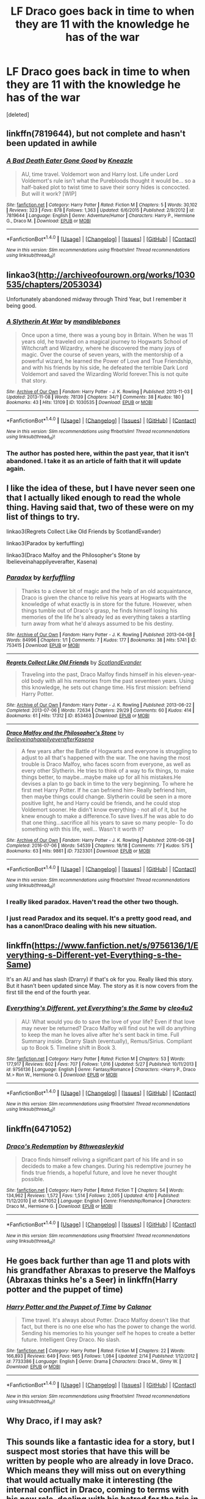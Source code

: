 #+TITLE: LF Draco goes back in time to when they are 11 with the knowledge he has of the war

* LF Draco goes back in time to when they are 11 with the knowledge he has of the war
:PROPERTIES:
:Score: 22
:DateUnix: 1483199087.0
:DateShort: 2016-Dec-31
:FlairText: Request
:END:
[deleted]


** linkffn(7819644), but not complete and hasn't been updated in awhile
:PROPERTIES:
:Author: TraceyThomas86
:Score: 3
:DateUnix: 1483202802.0
:DateShort: 2016-Dec-31
:END:

*** [[http://www.fanfiction.net/s/7819644/1/][*/A Bad Death Eater Gone Good/*]] by [[https://www.fanfiction.net/u/42364/Kneazle][/Kneazle/]]

#+begin_quote
  AU, time travel. Voldemort won and Harry lost. Life under Lord Voldemort's rule isn't what the Purebloods thought it would be... so a half-baked plot to twist time to save their sorry hides is concocted. But will it work? [WIP]
#+end_quote

^{/Site/: [[http://www.fanfiction.net/][fanfiction.net]] *|* /Category/: Harry Potter *|* /Rated/: Fiction M *|* /Chapters/: 5 *|* /Words/: 30,102 *|* /Reviews/: 323 *|* /Favs/: 878 *|* /Follows/: 1,363 *|* /Updated/: 6/6/2015 *|* /Published/: 2/9/2012 *|* /id/: 7819644 *|* /Language/: English *|* /Genre/: Adventure/Humor *|* /Characters/: Harry P., Hermione G., Draco M. *|* /Download/: [[http://www.ff2ebook.com/old/ffn-bot/index.php?id=7819644&source=ff&filetype=epub][EPUB]] or [[http://www.ff2ebook.com/old/ffn-bot/index.php?id=7819644&source=ff&filetype=mobi][MOBI]]}

--------------

*FanfictionBot*^{1.4.0} *|* [[[https://github.com/tusing/reddit-ffn-bot/wiki/Usage][Usage]]] | [[[https://github.com/tusing/reddit-ffn-bot/wiki/Changelog][Changelog]]] | [[[https://github.com/tusing/reddit-ffn-bot/issues/][Issues]]] | [[[https://github.com/tusing/reddit-ffn-bot/][GitHub]]] | [[[https://www.reddit.com/message/compose?to=tusing][Contact]]]

^{/New in this version: Slim recommendations using/ ffnbot!slim! /Thread recommendations using/ linksub(thread_id)!}
:PROPERTIES:
:Author: FanfictionBot
:Score: 2
:DateUnix: 1483202808.0
:DateShort: 2016-Dec-31
:END:


** linkao3([[http://archiveofourown.org/works/1030535/chapters/2053034]])

Unfortunately abandoned midway through Third Year, but I remember it being good.
:PROPERTIES:
:Author: SilverCookieDust
:Score: 4
:DateUnix: 1483204689.0
:DateShort: 2016-Dec-31
:END:

*** [[http://archiveofourown.org/works/1030535][*/A Slytherin At War/*]] by [[http://www.archiveofourown.org/users/mandiblebones/pseuds/mandiblebones][/mandiblebones/]]

#+begin_quote
  Once upon a time, there was a young boy in Britain. When he was 11 years old, he traveled on a magical journey to Hogwarts School of Witchcraft and Wizardry, where he discovered the many joys of magic. Over the course of seven years, with the mentorship of a powerful wizard, he learned the Power of Love and True Friendship, and with his friends by his side, he defeated the terrible Dark Lord Voldemort and saved the Wizarding World forever.This is not quite that story.
#+end_quote

^{/Site/: [[http://www.archiveofourown.org/][Archive of Our Own]] *|* /Fandom/: Harry Potter - J. K. Rowling *|* /Published/: 2013-11-03 *|* /Updated/: 2013-11-08 *|* /Words/: 78139 *|* /Chapters/: 34/? *|* /Comments/: 38 *|* /Kudos/: 180 *|* /Bookmarks/: 43 *|* /Hits/: 13109 *|* /ID/: 1030535 *|* /Download/: [[http://archiveofourown.org/downloads/ma/mandiblebones/1030535/A%20Slytherin%20At%20War.epub?updated_at=1457985889][EPUB]] or [[http://archiveofourown.org/downloads/ma/mandiblebones/1030535/A%20Slytherin%20At%20War.mobi?updated_at=1457985889][MOBI]]}

--------------

*FanfictionBot*^{1.4.0} *|* [[[https://github.com/tusing/reddit-ffn-bot/wiki/Usage][Usage]]] | [[[https://github.com/tusing/reddit-ffn-bot/wiki/Changelog][Changelog]]] | [[[https://github.com/tusing/reddit-ffn-bot/issues/][Issues]]] | [[[https://github.com/tusing/reddit-ffn-bot/][GitHub]]] | [[[https://www.reddit.com/message/compose?to=tusing][Contact]]]

^{/New in this version: Slim recommendations using/ ffnbot!slim! /Thread recommendations using/ linksub(thread_id)!}
:PROPERTIES:
:Author: FanfictionBot
:Score: 3
:DateUnix: 1483204700.0
:DateShort: 2016-Dec-31
:END:


*** The author has posted here, within the past year, that it isn't abandoned. I take it as an article of faith that it will update again.
:PROPERTIES:
:Score: 1
:DateUnix: 1483319445.0
:DateShort: 2017-Jan-02
:END:


** I like the idea of these, but I have never seen one that I actually liked enough to read the whole thing. Having said that, two of these were on my list of things to try.

linkao3(Regrets Collect Like Old Friends by ScotlandEvander)

linkao3(Paradox by kerfuffling)

linkao3(Draco Malfoy and the Philosopher's Stone by Ibelieveinahappilyeverafter, Kasena)
:PROPERTIES:
:Author: pezes
:Score: 3
:DateUnix: 1483201470.0
:DateShort: 2016-Dec-31
:END:

*** [[http://archiveofourown.org/works/753415][*/Paradox/*]] by [[http://www.archiveofourown.org/users/kerfuffling/pseuds/kerfuffling][/kerfuffling/]]

#+begin_quote
  Thanks to a clever bit of magic and the help of an old acquaintance, Draco is given the chance to relive his years at Hogwarts with the knowledge of what exactly is in store for the future. However, when things tumble out of Draco's grasp, he finds himself losing his memories of the life he's already led as everything takes a startling turn away from what he'd always assumed to be his destiny.
#+end_quote

^{/Site/: [[http://www.archiveofourown.org/][Archive of Our Own]] *|* /Fandom/: Harry Potter - J. K. Rowling *|* /Published/: 2013-04-08 *|* /Words/: 84996 *|* /Chapters/: 1/1 *|* /Comments/: 7 *|* /Kudos/: 177 *|* /Bookmarks/: 38 *|* /Hits/: 5741 *|* /ID/: 753415 *|* /Download/: [[http://archiveofourown.org/downloads/ke/kerfuffling/753415/Paradox.epub?updated_at=1387629868][EPUB]] or [[http://archiveofourown.org/downloads/ke/kerfuffling/753415/Paradox.mobi?updated_at=1387629868][MOBI]]}

--------------

[[http://archiveofourown.org/works/853463][*/Regrets Collect Like Old Friends/*]] by [[http://www.archiveofourown.org/users/ScotlandEvander/pseuds/ScotlandEvander][/ScotlandEvander/]]

#+begin_quote
  Traveling into the past, Draco Malfoy finds himself in his eleven-year-old body with all his memories from the past seventeen years. Using this knowledge, he sets out change time. His first mission: befriend Harry Potter.
#+end_quote

^{/Site/: [[http://www.archiveofourown.org/][Archive of Our Own]] *|* /Fandom/: Harry Potter - J. K. Rowling *|* /Published/: 2013-06-22 *|* /Completed/: 2013-07-06 *|* /Words/: 72634 *|* /Chapters/: 29/29 *|* /Comments/: 60 *|* /Kudos/: 414 *|* /Bookmarks/: 61 *|* /Hits/: 17312 *|* /ID/: 853463 *|* /Download/: [[http://archiveofourown.org/downloads/Sc/ScotlandEvander/853463/Regrets%20Collect%20Like%20Old.epub?updated_at=1387630346][EPUB]] or [[http://archiveofourown.org/downloads/Sc/ScotlandEvander/853463/Regrets%20Collect%20Like%20Old.mobi?updated_at=1387630346][MOBI]]}

--------------

[[http://archiveofourown.org/works/7323301][*/Draco Malfoy and the Philosopher's Stone/*]] by [[http://www.archiveofourown.org/users/Ibelieveinahappilyeverafter/pseuds/Ibelieveinahappilyeverafter/users/Kasena/pseuds/Kasena][/IbelieveinahappilyeverafterKasena/]]

#+begin_quote
  A few years after the Battle of Hogwarts and everyone is struggling to adjust to all that's happened with the war. The one having the most trouble is Draco Malfoy, who faces scorn from everyone, as well as every other Slytherin. He tries to think of a way to fix things, to make things better, to maybe...maybe make up for all his mistakes.He devises a plan to go back in time to the very beginning. To where he first met Harry Potter. If he can befriend him- Really befriend him, then maybe things could change. Slytherin could be seen in a more positive light, he and Harry could be friends, and he could stop Voldemort sooner. He didn't know everything - not all of it, but he knew enough to make a difference.To save lives.If he was able to do that one thing...sacrifice all his years to save so many people- To do something with this life, well... Wasn't it worth it?
#+end_quote

^{/Site/: [[http://www.archiveofourown.org/][Archive of Our Own]] *|* /Fandom/: Harry Potter - J. K. Rowling *|* /Published/: 2016-06-28 *|* /Completed/: 2016-07-06 *|* /Words/: 54539 *|* /Chapters/: 18/18 *|* /Comments/: 77 *|* /Kudos/: 575 *|* /Bookmarks/: 63 *|* /Hits/: 9861 *|* /ID/: 7323301 *|* /Download/: [[http://archiveofourown.org/downloads/Ib/Ibelieveinahappilyeverafter/7323301/Draco%20Malfoy%20and%20the%20Philosophers.epub?updated_at=1470619403][EPUB]] or [[http://archiveofourown.org/downloads/Ib/Ibelieveinahappilyeverafter/7323301/Draco%20Malfoy%20and%20the%20Philosophers.mobi?updated_at=1470619403][MOBI]]}

--------------

*FanfictionBot*^{1.4.0} *|* [[[https://github.com/tusing/reddit-ffn-bot/wiki/Usage][Usage]]] | [[[https://github.com/tusing/reddit-ffn-bot/wiki/Changelog][Changelog]]] | [[[https://github.com/tusing/reddit-ffn-bot/issues/][Issues]]] | [[[https://github.com/tusing/reddit-ffn-bot/][GitHub]]] | [[[https://www.reddit.com/message/compose?to=tusing][Contact]]]

^{/New in this version: Slim recommendations using/ ffnbot!slim! /Thread recommendations using/ linksub(thread_id)!}
:PROPERTIES:
:Author: FanfictionBot
:Score: 3
:DateUnix: 1483201521.0
:DateShort: 2016-Dec-31
:END:


*** I really liked paradox. Haven't read the other two though.
:PROPERTIES:
:Author: gotkate86
:Score: 3
:DateUnix: 1483207178.0
:DateShort: 2016-Dec-31
:END:


*** I just read Paradox and its sequel. It's a pretty good read, and has a canon!Draco dealing with his new situation.
:PROPERTIES:
:Author: _awesaum_
:Score: 2
:DateUnix: 1483236039.0
:DateShort: 2017-Jan-01
:END:


** linkffn([[https://www.fanfiction.net/s/9756136/1/Everything-s-Different-yet-Everything-s-the-Same]])

It's an AU and has slash (Drarry) if that's ok for you. Really liked this story. But it hasn't been updated since May. The story as it is now covers from the first till the end of the fourth year.
:PROPERTIES:
:Author: better_be_ravenclaw
:Score: 2
:DateUnix: 1483207661.0
:DateShort: 2016-Dec-31
:END:

*** [[http://www.fanfiction.net/s/9756136/1/][*/Everything's Different, yet Everything's the Same/*]] by [[https://www.fanfiction.net/u/5227363/cleo4u2][/cleo4u2/]]

#+begin_quote
  AU: What would you do to save the love of your life? Even if that love may never be returned? Draco Malfoy will find out he will do anything to keep the man he loves alive after he's sent back in time. Full Summary inside. Drarry Slash (eventually), Remus/Sirius. Compliant up to Book 5. Timeline shift in Book 3.
#+end_quote

^{/Site/: [[http://www.fanfiction.net/][fanfiction.net]] *|* /Category/: Harry Potter *|* /Rated/: Fiction M *|* /Chapters/: 53 *|* /Words/: 177,917 *|* /Reviews/: 602 *|* /Favs/: 707 *|* /Follows/: 1,016 *|* /Updated/: 5/27 *|* /Published/: 10/11/2013 *|* /id/: 9756136 *|* /Language/: English *|* /Genre/: Fantasy/Romance *|* /Characters/: <Harry P., Draco M.> Ron W., Hermione G. *|* /Download/: [[http://www.ff2ebook.com/old/ffn-bot/index.php?id=9756136&source=ff&filetype=epub][EPUB]] or [[http://www.ff2ebook.com/old/ffn-bot/index.php?id=9756136&source=ff&filetype=mobi][MOBI]]}

--------------

*FanfictionBot*^{1.4.0} *|* [[[https://github.com/tusing/reddit-ffn-bot/wiki/Usage][Usage]]] | [[[https://github.com/tusing/reddit-ffn-bot/wiki/Changelog][Changelog]]] | [[[https://github.com/tusing/reddit-ffn-bot/issues/][Issues]]] | [[[https://github.com/tusing/reddit-ffn-bot/][GitHub]]] | [[[https://www.reddit.com/message/compose?to=tusing][Contact]]]

^{/New in this version: Slim recommendations using/ ffnbot!slim! /Thread recommendations using/ linksub(thread_id)!}
:PROPERTIES:
:Author: FanfictionBot
:Score: 2
:DateUnix: 1483219019.0
:DateShort: 2017-Jan-01
:END:


** linkffn(6471052)
:PROPERTIES:
:Author: Mrs_Black_21
:Score: 2
:DateUnix: 1483209481.0
:DateShort: 2016-Dec-31
:END:

*** [[http://www.fanfiction.net/s/6471052/1/][*/Draco's Redemption/*]] by [[https://www.fanfiction.net/u/1666976/8thweasleykid][/8thweasleykid/]]

#+begin_quote
  Draco finds himself reliving a significant part of his life and in so decideds to make a few changes. During his redemptive journey he finds true friends, a hopeful future, and love he never thought possible.
#+end_quote

^{/Site/: [[http://www.fanfiction.net/][fanfiction.net]] *|* /Category/: Harry Potter *|* /Rated/: Fiction T *|* /Chapters/: 54 *|* /Words/: 134,962 *|* /Reviews/: 1,572 *|* /Favs/: 1,514 *|* /Follows/: 2,005 *|* /Updated/: 4/10 *|* /Published/: 11/12/2010 *|* /id/: 6471052 *|* /Language/: English *|* /Genre/: Friendship/Romance *|* /Characters/: Draco M., Hermione G. *|* /Download/: [[http://www.ff2ebook.com/old/ffn-bot/index.php?id=6471052&source=ff&filetype=epub][EPUB]] or [[http://www.ff2ebook.com/old/ffn-bot/index.php?id=6471052&source=ff&filetype=mobi][MOBI]]}

--------------

*FanfictionBot*^{1.4.0} *|* [[[https://github.com/tusing/reddit-ffn-bot/wiki/Usage][Usage]]] | [[[https://github.com/tusing/reddit-ffn-bot/wiki/Changelog][Changelog]]] | [[[https://github.com/tusing/reddit-ffn-bot/issues/][Issues]]] | [[[https://github.com/tusing/reddit-ffn-bot/][GitHub]]] | [[[https://www.reddit.com/message/compose?to=tusing][Contact]]]

^{/New in this version: Slim recommendations using/ ffnbot!slim! /Thread recommendations using/ linksub(thread_id)!}
:PROPERTIES:
:Author: FanfictionBot
:Score: 2
:DateUnix: 1483209504.0
:DateShort: 2016-Dec-31
:END:


** He goes back further than age 11 and plots with his grandfather Abraxas to preserve the Malfoys (Abraxas thinks he's a Seer) in linkffn(Harry potter and the puppet of time)
:PROPERTIES:
:Score: 2
:DateUnix: 1483225401.0
:DateShort: 2017-Jan-01
:END:

*** [[http://www.fanfiction.net/s/7733386/1/][*/Harry Potter and the Puppet of Time/*]] by [[https://www.fanfiction.net/u/2869569/Calanor][/Calanor/]]

#+begin_quote
  Time travel. It's always about Potter. Draco Malfoy doesn't like that fact, but there is no one else who has the power to change the world. Sending his memories to his younger self he hopes to create a better future. Intelligent Grey Draco. No slash.
#+end_quote

^{/Site/: [[http://www.fanfiction.net/][fanfiction.net]] *|* /Category/: Harry Potter *|* /Rated/: Fiction M *|* /Chapters/: 22 *|* /Words/: 166,893 *|* /Reviews/: 649 *|* /Favs/: 965 *|* /Follows/: 1,084 *|* /Updated/: 2/14 *|* /Published/: 1/12/2012 *|* /id/: 7733386 *|* /Language/: English *|* /Genre/: Drama *|* /Characters/: Draco M., Ginny W. *|* /Download/: [[http://www.ff2ebook.com/old/ffn-bot/index.php?id=7733386&source=ff&filetype=epub][EPUB]] or [[http://www.ff2ebook.com/old/ffn-bot/index.php?id=7733386&source=ff&filetype=mobi][MOBI]]}

--------------

*FanfictionBot*^{1.4.0} *|* [[[https://github.com/tusing/reddit-ffn-bot/wiki/Usage][Usage]]] | [[[https://github.com/tusing/reddit-ffn-bot/wiki/Changelog][Changelog]]] | [[[https://github.com/tusing/reddit-ffn-bot/issues/][Issues]]] | [[[https://github.com/tusing/reddit-ffn-bot/][GitHub]]] | [[[https://www.reddit.com/message/compose?to=tusing][Contact]]]

^{/New in this version: Slim recommendations using/ ffnbot!slim! /Thread recommendations using/ linksub(thread_id)!}
:PROPERTIES:
:Author: FanfictionBot
:Score: 2
:DateUnix: 1483225430.0
:DateShort: 2017-Jan-01
:END:


** Why Draco, if I may ask?
:PROPERTIES:
:Author: Skeletickles
:Score: 2
:DateUnix: 1483263845.0
:DateShort: 2017-Jan-01
:END:


** This sounds like a fantastic idea for a story, but I suspect most stories that have this will be written by people who are already in love Draco. Which means they will miss out on everything that would actually make it interesting (the internal conflict in Draco, coming to terms with his new role, dealing with his hatred for the trio in an authentic manner). Most non-dark!Fics featuring Draco have him converted into a good guy who's a little rough around the edges within one chapter.
:PROPERTIES:
:Author: Deathcrow
:Score: 2
:DateUnix: 1483271214.0
:DateShort: 2017-Jan-01
:END:

*** [deleted]
:PROPERTIES:
:Score: 1
:DateUnix: 1483274012.0
:DateShort: 2017-Jan-01
:END:

**** u/Deathcrow:
#+begin_quote
  But then again I read multiple of good draco fics like that sooo I can not really hate it that much
#+end_quote

I can understand that. Everybody loves that kind of snarky/cynical good-guy character who's sarcastic and sometimes a little mean. It's just totally not Draco (I'd expect him to be more withdrawn, uncomfortable and practical if he changed sides). I prefer stories that use Blaise, Theo or even Daphne (or an OC) for that role... If Draco joins the Trio and is quipping and lightheartedly teasing them it just feels completely alien and wrong to me.
:PROPERTIES:
:Author: Deathcrow
:Score: 2
:DateUnix: 1483276375.0
:DateShort: 2017-Jan-01
:END:


** This might fit what you want - WIP, still ongoing and updated recently, Draco comes back from a future where he is a werewolf and it sticks. linkao3(6873916)
:PROPERTIES:
:Author: chattychemist
:Score: 2
:DateUnix: 1483319545.0
:DateShort: 2017-Jan-02
:END:

*** [[http://archiveofourown.org/works/6873916][*/When The Wolf Comes Home/*]] by [[http://www.archiveofourown.org/users/roachpatrol/pseuds/roachpatrol][/roachpatrol/]]

#+begin_quote
  Through a dark ritual, Draco Malfoy is sent back in time, from his seventeenth year to his eleventh. Now he has the chance to use his superior knowledge and skill to change everything and save all his friends and family, but there's a terrible complication: it turns out that not even time travel can cure a case of lycanthropy.
#+end_quote

^{/Site/: [[http://www.archiveofourown.org/][Archive of Our Own]] *|* /Fandom/: Harry Potter - J. K. Rowling *|* /Published/: 2016-05-16 *|* /Updated/: 2016-12-15 *|* /Words/: 33360 *|* /Chapters/: 12/? *|* /Comments/: 607 *|* /Kudos/: 1720 *|* /Bookmarks/: 415 *|* /Hits/: 17385 *|* /ID/: 6873916 *|* /Download/: [[http://archiveofourown.org/downloads/ro/roachpatrol/6873916/When%20The%20Wolf%20Comes%20Home.epub?updated_at=1481841130][EPUB]] or [[http://archiveofourown.org/downloads/ro/roachpatrol/6873916/When%20The%20Wolf%20Comes%20Home.mobi?updated_at=1481841130][MOBI]]}

--------------

*FanfictionBot*^{1.4.0} *|* [[[https://github.com/tusing/reddit-ffn-bot/wiki/Usage][Usage]]] | [[[https://github.com/tusing/reddit-ffn-bot/wiki/Changelog][Changelog]]] | [[[https://github.com/tusing/reddit-ffn-bot/issues/][Issues]]] | [[[https://github.com/tusing/reddit-ffn-bot/][GitHub]]] | [[[https://www.reddit.com/message/compose?to=tusing][Contact]]]

^{/New in this version: Slim recommendations using/ ffnbot!slim! /Thread recommendations using/ linksub(thread_id)!}
:PROPERTIES:
:Author: FanfictionBot
:Score: 1
:DateUnix: 1483319563.0
:DateShort: 2017-Jan-02
:END:
